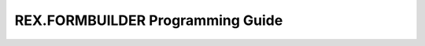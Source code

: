 *********************************
REX.FORMBUILDER Programming Guide
*********************************

.. contents:: Table of Contents
